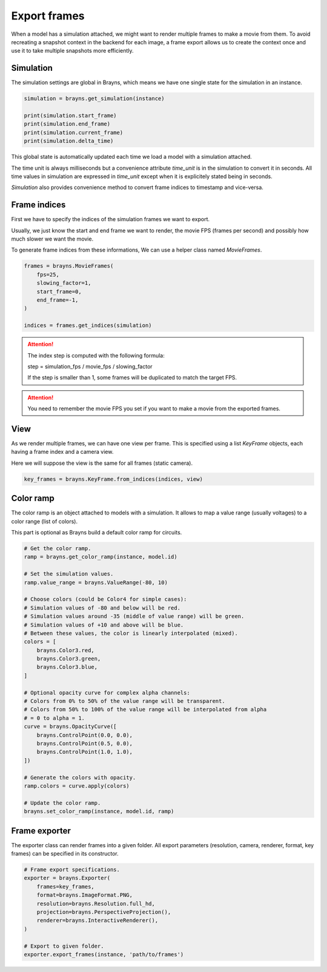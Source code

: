 Export frames
=============

When a model has a simulation attached, we might want to render multiple frames
to make a movie from them. To avoid recreating a snapshot context in the backend
for each image, a frame export allows us to create the context once and use it
to take multiple snapshots more efficiently.

Simulation
----------

The simulation settings are global in Brayns, which means we have one single
state for the simulation in an instance.

.. code-block:: python

    simulation = brayns.get_simulation(instance)

    print(simulation.start_frame)
    print(simulation.end_frame)
    print(simulation.current_frame)
    print(simulation.delta_time)

This global state is automatically updated each time we load a model with a
simulation attached.

The time unit is always milliseconds but a convenience attribute `time_unit` is
in the simulation to convert it in seconds. All time values in simulation are
expressed in `time_unit` except when it is explicitely stated being in seconds.

`Simulation` also provides convenience method to convert frame indices to
timestamp and vice-versa.

Frame indices
-------------

First we have to specify the indices of the simulation frames we want to export.

Usually, we just know the start and end frame we want to render, the movie FPS
(frames per second) and possibly how much slower we want the movie.

To generate frame indices from these informations, We can use a helper class
named `MovieFrames`.

.. code-block:: python

    frames = brayns.MovieFrames(
        fps=25,
        slowing_factor=1,
        start_frame=0,
        end_frame=-1,
    )

    indices = frames.get_indices(simulation)

.. attention::

    The index step is computed with the following formula:

    step = simulation_fps / movie_fps / slowing_factor
    
    If the step is smaller than 1, some frames will be duplicated to match the
    target FPS.

.. attention::

    You need to remember the movie FPS you set if you want to make a movie from
    the exported frames.

View
----

As we render multiple frames, we can have one view per frame. This is specified
using a list `KeyFrame` objects, each having a frame index and a camera view.

Here we will suppose the view is the same for all frames (static camera).

.. code-block:: python

    key_frames = brayns.KeyFrame.from_indices(indices, view)

Color ramp
----------

The color ramp is an object attached to models with a simulation. It allows to
map a value range (usually voltages) to a color range (list of colors).

This part is optional as Brayns build a default color ramp for circuits.

.. code-block:: python

    # Get the color ramp.
    ramp = brayns.get_color_ramp(instance, model.id)

    # Set the simulation values.
    ramp.value_range = brayns.ValueRange(-80, 10)

    # Choose colors (could be Color4 for simple cases):
    # Simulation values of -80 and below will be red.
    # Simulation values around -35 (middle of value range) will be green.
    # Simulation values of +10 and above will be blue.
    # Between these values, the color is linearly interpolated (mixed).
    colors = [
        brayns.Color3.red,
        brayns.Color3.green,
        brayns.Color3.blue,
    ]

    # Optional opacity curve for complex alpha channels:
    # Colors from 0% to 50% of the value range will be transparent.
    # Colors from 50% to 100% of the value range will be interpolated from alpha
    # = 0 to alpha = 1.
    curve = brayns.OpacityCurve([
        brayns.ControlPoint(0.0, 0.0),
        brayns.ControlPoint(0.5, 0.0),
        brayns.ControlPoint(1.0, 1.0),
    ])

    # Generate the colors with opacity.
    ramp.colors = curve.apply(colors)

    # Update the color ramp.
    brayns.set_color_ramp(instance, model.id, ramp)

Frame exporter
--------------

The exporter class can render frames into a given folder. All export parameters
(resolution, camera, renderer, format, key frames) can be specified in its
constructor.

.. code-block:: python

    # Frame export specifications.
    exporter = brayns.Exporter(
        frames=key_frames,
        format=brayns.ImageFormat.PNG,
        resolution=brayns.Resolution.full_hd,
        projection=brayns.PerspectiveProjection(),
        renderer=brayns.InteractiveRenderer(),
    )

    # Export to given folder.
    exporter.export_frames(instance, 'path/to/frames')

